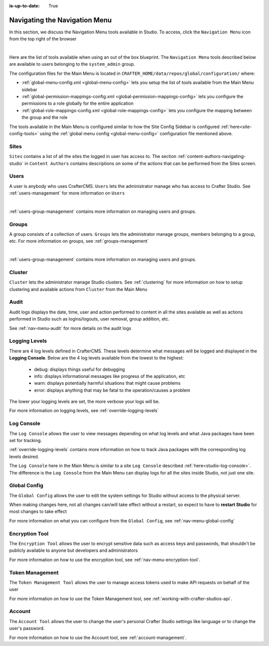 :is-up-to-date: True

.. index:: Navigating the Main Menu

.. _navigating-main-menu:

==============================
Navigating the Navigation Menu
==============================

In this section, we discuss the Navigation Menu tools available in Studio.  To access, click the ``Navigation Menu`` icon from the top right of the browser

.. image:: /_static/images/system-admin/main-menu/open-main-menu.png
    :alt: System Administrator - Open Navigation Menu
    :align: center
    :width: 100%

|

Here are the list of tools available when using an out of the box blueprint.  The ``Navigation Menu`` tools described below are available to users belonging to the ``system_admin`` group.

.. image:: /_static/images/system-admin/main-menu/main-menu.png
    :alt: System Administrator - Navigation Menu
    :align: center
    :width: 20%

The configuration files for the Main Menu is located in ``CRAFTER_HOME/data/repos/global/configuration/`` where:

* :ref:`global-menu-config.xml <global-menu-config>` lets you setup the list of tools available from the Main Menu sidebar
* :ref:`global-permission-mappings-config.xml <global-permission-mappings-config>` lets you configure the permissions to a role globally for the entire application
* :ref:`global-role-mappings-config.xml <global-role-mappings-config>` lets you configure the mapping between the group and the role

The tools available in the Main Menu is configured similar to how the Site Config Sidebar is configured :ref:`here<site-config-tools>` using the :ref:`global menu config <global-menu-config>` configuration file mentioned above.

.. _main-menu-tool-sites:

-----
Sites
-----
``Sites`` contains a list of all the sites the logged in user has access to. The section :ref:`content-authors-navigating-studio` in ``Content Authors`` contains descriptions on some of the actions that can be performed from the Sites screen.

.. image:: /_static/images/system-admin/main-menu/main-menu-sites.png
    :alt: System Administrator - Navigation Menu Sites
    :align: center
    :width: 85%

.. _main-menu-tool-users:

-----
Users
-----
A user is anybody who uses CrafterCMS.  ``Users`` lets the administrator manage who has access to Crafter Studio.  See :ref:`users-management` for more information on ``Users``

.. image:: /_static/images/system-admin/main-menu/main-menu-users.png
    :alt: System Administrator - Navigation Menu Users
    :align: center
    :width: 85%

|

:ref:`users-group-management` contains more information on managing users and groups.

.. _main-menu-tool-groups:

------
Groups
------
A group consists of a collection of users.  ``Groups`` lets the administrator manage groups, members belonging to a group, etc.  For more information on groups, see :ref:`groups-management`

.. image:: /_static/images/system-admin/main-menu/main-menu-groups.png
    :alt: System Administrator - Navigation Menu Groups
    :align: center
    :width: 85%

|

:ref:`users-group-management` contains more information on managing users and groups.

.. _main-menu-tool-cluster:

-------
Cluster
-------
``Cluster`` lets the administrator manage Studio clusters.  See :ref:`clustering` for more information on how to setup clustering and available actions from ``Cluster`` from the Main Menu

.. image:: /_static/images/system-admin/main-menu/main-menu-cluster.png
    :alt: System Administrator - Navigation Menu Cluster
    :align: center
    :width: 85%

.. _main-menu-tool-audit:

-----
Audit
-----
Audit logs displays the date, time, user and action performed to content in all the sites available as well as actions performed in Studio such as logins/logouts, user removal, group addition, etc.

.. image:: /_static/images/system-admin/main-menu/main-menu-audit.jpg
    :alt: System Administrator - Navigation Menu Audit
    :align: center
    :width: 85%

See :ref:`nav-menu-audit` for more details on the audit logs

.. _main-menu-tool-logging-levels:

--------------
Logging Levels
--------------

There are 4 log levels defined in CrafterCMS.  These levels determine what messages will be logged and displayed in the **Logging Console**.  Below are the 4 log levels available from the lowest to the highest:

    - debug: displays things useful for debugging
    - info: displays informational messages like progress of the application, etc
    - warn: displays potentially harmful situations that might cause problems
    - error: displays anything that may be fatal to the operation/causes a problem

The lower your logging levels are set, the more verbose your logs will be.

.. image:: /_static/images/system-admin/main-menu/main-menu-logging-levels.jpg
    :alt: System Administrator - Navigation Menu Logging Levels
    :align: center
    :width: 85%

For more information on logging levels, see :ref:`override-logging-levels`

.. _main-menu-tool-log-console:

-----------
Log Console
-----------

The ``Log Console`` allows the user to view messages depending on what log levels and what Java packages have been set for tracking.

.. image:: /_static/images/system-admin/main-menu/main-menu-log-console.png
    :alt: System Administrator - Navigation Menu Log Console
    :align: center
    :width: 75%

:ref:`override-logging-levels` contains more information on how to track Java packages with the corresponding log levels desired.

The ``Log Console`` here in the Main Menu is similar to a site ``Log Console`` described :ref:`here<studio-log-console>`.  The difference is the ``Log Console`` from the Main Menu can display logs for all the sites inside Studio, not just one site.

.. _main-menu-tool-global-config:

-------------
Global Config
-------------

The ``Global Config`` allows the user to edit the system settings for Studio without access to the physical server.

.. image:: /_static/images/system-admin/main-menu/main-menu-global-config.jpg
    :alt: System Administrator - Navigation Menu Global Config
    :align: center
    :width: 100%

When making changes here, not all changes can/will take effect without a restart, so expect to have to **restart Studio** for most changes to take effect

For more information on what you can configure from the ``Global Config``, see :ref:`nav-menu-global-config`

.. _main-menu-tool-encryption-tool:

---------------
Encryption Tool
---------------

The ``Encryption Tool`` allows the user to encrypt sensitive data such as access keys and passwords, that shouldn't be publicly available to anyone but developers and administrators

.. image:: /_static/images/system-admin/main-menu/main-menu-encryption-tool.png
    :alt: System Administrator - Navigation Menu Encryption Tool
    :align: center
    :width: 100%

For more information on how to use the encryption tool, see :ref:`nav-menu-encryption-tool`.

----------------
Token Management
----------------

The ``Token Management Tool`` allows the user to manage access tokens used to make API requests on behalf of the user

.. image:: /_static/images/system-admin/main-menu/main-menu-token-management.png
    :alt: System Administrator - Navigation Menu Token Management Tool
    :align: center
    :width: 100%

For more information on how to use the Token Management tool, see :ref:`working-with-crafter-studios-api`.

-------
Account
-------
The ``Account Tool`` allows the user to change the user's personal Crafter Studio settings like language or to change the user's password.

.. image:: /_static/images/system-admin/main-menu/main-menu-account.jpg
    :alt: System Administrator - Navigation Menu Account Tool
    :align: center
    :width: 100%

For more information on how to use the Account tool, see :ref:`account-management`.

